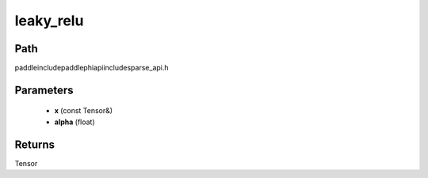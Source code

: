 .. _en_api_paddle_experimental_sparse_leaky_relu:

leaky_relu
-------------------------------

.. cpp:function:: Tensor leaky_relu ( const Tensor & x , float alpha ) ;



Path
:::::::::::::::::::::
paddle\include\paddle\phi\api\include\sparse_api.h

Parameters
:::::::::::::::::::::
	- **x** (const Tensor&)
	- **alpha** (float)

Returns
:::::::::::::::::::::
Tensor
